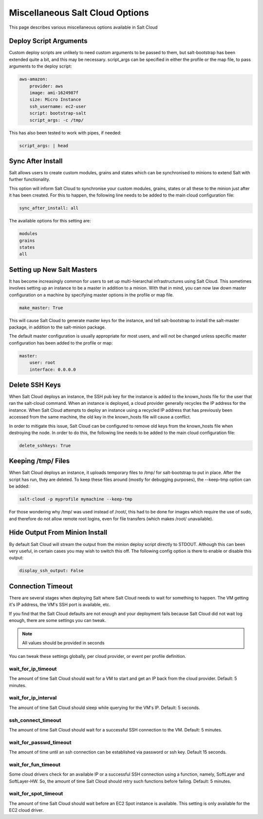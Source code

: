 ================================
Miscellaneous Salt Cloud Options
================================

This page describes various miscellaneous options available in Salt Cloud

Deploy Script Arguments
=======================
Custom deploy scripts are unlikely to need custom arguments to be passed to
them, but salt-bootstrap has been extended quite a bit, and this may be
necessary. script_args can be specified in either the profile or the map file,
to pass arguments to the deploy script:

.. code-block:: yaml

    aws-amazon:
        provider: aws
        image: ami-1624987f
        size: Micro Instance
        ssh_username: ec2-user
        script: bootstrap-salt
        script_args: -c /tmp/

This has also been tested to work with pipes, if needed:

.. code-block:: yaml

    script_args: | head


Sync After Install
==================
Salt allows users to create custom modules, grains and states which can be 
synchronised to minions to extend Salt with further functionality.

This option will inform Salt Cloud to synchronise your custom modules, grains,
states or all these to the minion just after it has been created. For this to 
happen, the following line needs to be added to the main cloud 
configuration file:

.. code-block:: yaml

    sync_after_install: all

The available options for this setting are:

.. code-block:: yaml

    modules
    grains
    states
    all


Setting up New Salt Masters
===========================
It has become increasingly common for users to set up multi-hierarchal
infrastructures using Salt Cloud. This sometimes involves setting up an
instance to be a master in addition to a minion. With that in mind, you can
now law down master configuration on a machine by specifying master options
in the profile or map file.

.. code-block:: yaml

    make_master: True

This will cause Salt Cloud to generate master keys for the instance, and tell
salt-bootstrap to install the salt-master package, in addition to the
salt-minion package.

The default master configuration is usually appropriate for most users, and
will not be changed unless specific master configuration has been added to the
profile or map:

.. code-block:: yaml

    master:
        user: root
        interface: 0.0.0.0


Delete SSH Keys
===============
When Salt Cloud deploys an instance, the SSH pub key for the instance is added
to the known_hosts file for the user that ran the salt-cloud command. When an
instance is deployed, a cloud provider generally recycles the IP address for
the instance.  When Salt Cloud attempts to deploy an instance using a recycled
IP address that has previously been accessed from the same machine, the old key
in the known_hosts file will cause a conflict.

In order to mitigate this issue, Salt Cloud can be configured to remove old
keys from the known_hosts file when destroying the node. In order to do this,
the following line needs to be added to the main cloud configuration file:

.. code-block:: yaml

    delete_sshkeys: True


Keeping /tmp/ Files
===================
When Salt Cloud deploys an instance, it uploads temporary files to /tmp/ for
salt-bootstrap to put in place. After the script has run, they are deleted. To
keep these files around (mostly for debugging purposes), the --keep-tmp option
can be added:

.. code-block:: bash

    salt-cloud -p myprofile mymachine --keep-tmp

For those wondering why /tmp/ was used instead of /root/, this had to be done
for images which require the use of sudo, and therefore do not allow remote
root logins, even for file transfers (which makes /root/ unavailable).


Hide Output From Minion Install
===============================
By default Salt Cloud will stream the output from the minion deploy script 
directly to STDOUT. Although this can been very useful, in certain cases you 
may wish to switch this off. The following config option is there to enable or 
disable this output:

.. code-block:: yaml

    display_ssh_output: False


Connection Timeout
==================

There are several stages when deploying Salt where Salt Cloud needs to wait for 
something to happen. The VM getting it's IP address, the VM's SSH port is 
available, etc.

If you find that the Salt Cloud defaults are not enough and your deployment 
fails because Salt Cloud did not wait log enough, there are some settings you 
can tweak.

.. admonition:: Note

    All values should be provided in seconds


You can tweak these settings globally, per cloud provider, or event per profile 
definition.


wait_for_ip_timeout
~~~~~~~~~~~~~~~~~~~

The amount of time Salt Cloud should wait for a VM to start and get an IP back 
from the cloud provider. Default: 5 minutes.


wait_for_ip_interval
~~~~~~~~~~~~~~~~~~~~

The amount of time Salt Cloud should sleep while querying for the VM's IP.  
Default: 5 seconds.


ssh_connect_timeout
~~~~~~~~~~~~~~~~~~~

The amount of time Salt Cloud should wait for a successful SSH connection to 
the VM. Default: 5 minutes.


wait_for_passwd_timeout
~~~~~~~~~~~~~~~~~~~~~~~

The amount of time until an ssh connection can be established via password or 
ssh key. Default 15 seconds.


wait_for_fun_timeout
~~~~~~~~~~~~~~~~~~~~

Some cloud drivers check for an available IP or a successful SSH connection 
using a function, namely, SoftLayer and SoftLayer-HW. So, the amount of time 
Salt Cloud should retry such functions before failing. Default: 5 minutes.


wait_for_spot_timeout
~~~~~~~~~~~~~~~~~~~~~

The amount of time Salt Cloud should wait before an EC2 Spot instance is 
available. This setting is only available for the EC2 cloud driver.
